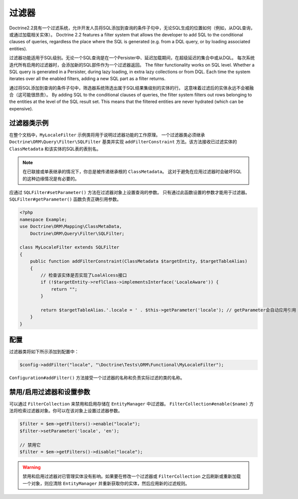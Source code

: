 过滤器
=======

.. versionadded:: 2.2

Doctrine2.2具有一个过滤系统，允许开发人员将SQL添加到查询的条件子句中，无论SQL生成的位置如何（例如，从DQL查询，或通过加载相关实体）。
Doctrine 2.2 features a filter system that allows the developer to add SQL to
the conditional clauses of queries, regardless the place where the SQL is
generated (e.g. from a DQL query, or by loading associated entities).

过滤器功能适用于SQL级别。无论一个SQL查询是在一个Persister中、延迟加载期间，在超级延迟的集合中或从DQL。
每次系统迭代所有启用的过滤器时，会添加新的SQL部件作为一个过滤器返回。
The filter functionality works on SQL level. Whether a SQL query is generated
in a Persister, during lazy loading, in extra lazy collections or from DQL.
Each time the system iterates over all the enabled filters, adding a new SQL
part as a filter returns.

通过将SQL添加到查询的条件子句中，筛选器系统筛选出属于SQL结果集级别的实体的行。
这意味着过滤后的实体永远不会被融合（这可能很昂贵）。
By adding SQL to the conditional clauses of queries, the filter system filters
out rows belonging to the entities at the level of the SQL result set. This
means that the filtered entities are never hydrated (which can be expensive).


过滤器类示例
--------------------

在整个文档中，``MyLocaleFilter`` 示例类将用于说明过滤器功能的工作原理。
一个过滤器类必须继承 ``Doctrine\ORM\Query\Filter\SQLFilter`` 基类并实现
``addFilterConstraint`` 方法。该方法接收已过滤实体的 ``ClassMetadata`` 和该实体的SQL表的表别名。

.. note::

    在已联接或单表继承的情况下，你总是被传递继承根的 ``ClassMetadata``。
    这对于避免在应用过滤器时会破坏SQL的这种边缘情况是有必要的。

应通过 ``SQLFilter#setParameter()`` 方法在过滤器对象上设置查询的参数。
只有通过此函数设置的参数才能用于过滤器。``SQLFilter#getParameter()`` 函数负责正确引用参数。

.. code-block:: php

    <?php
    namespace Example;
    use Doctrine\ORM\Mapping\ClassMetaData,
        Doctrine\ORM\Query\Filter\SQLFilter;

    class MyLocaleFilter extends SQLFilter
    {
        public function addFilterConstraint(ClassMetadata $targetEntity, $targetTableAlias)
        {
            // 检查该实体是否实现了LoalAlcess接口
            if (!$targetEntity->reflClass->implementsInterface('LocaleAware')) {
                return "";
            }

            return $targetTableAlias.'.locale = ' . $this->getParameter('locale'); // getParameter会自动应用引用
        }
    }

配置
-------------

过滤器类将如下所示添加到配置中：

.. code-block:: php

    $config->addFilter("locale", "\Doctrine\Tests\ORM\Functional\MyLocaleFilter");

``Configuration#addFilter()`` 方法接受一个过滤器的名称和负责实际过滤的类的名称。

禁用/启用过滤器和设置参数
---------------------------------------------------

可以通过 ``FilterCollection`` 来禁用和启用存储在 ``EntityManager`` 中过滤器。
``FilterCollection#enable($name)`` 方法将检索过滤器对象。你可以在该对象上设置过滤器参数。

.. code-block:: php

    $filter = $em->getFilters()->enable("locale");
    $filter->setParameter('locale', 'en');

    // 禁用它
    $filter = $em->getFilters()->disable("locale");

.. warning::
    禁用和启用过滤器对已管理实体没有影响。如果要在修改一个过滤器或 ``FilterCollection``
    之后刷新或重新加载一个对象，则应清除 ``EntityManager`` 并重新获取你的实体，然后应用新的过滤规则。
